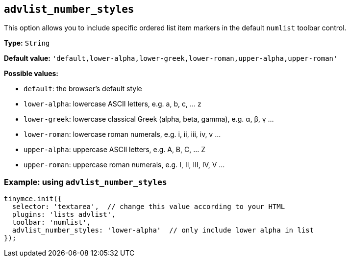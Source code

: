 [[advlist_number_styles]]
== `+advlist_number_styles+`

This option allows you to include specific ordered list item markers in the default `+numlist+` toolbar control.

*Type:* `+String+`

*Default value:* `+'default,lower-alpha,lower-greek,lower-roman,upper-alpha,upper-roman'+`

*Possible values:*

* `+default+`: the browser's default style
* `+lower-alpha+`: lowercase ASCII letters, e.g. a, b, c, ... z
* `+lower-greek+`: lowercase classical Greek (alpha, beta, gamma), e.g. α, β, γ ...
* `+lower-roman+`: lowercase roman numerals, e.g. i, ii, iii, iv, v ...
* `+upper-alpha+`: uppercase ASCII letters, e.g. A, B, C, ... Z
* `+upper-roman+`: uppercase roman numerals, e.g. I, II, III, IV, V ...

=== Example: using `+advlist_number_styles+`

[source,js]
----
tinymce.init({
  selector: 'textarea',  // change this value according to your HTML
  plugins: 'lists advlist',
  toolbar: 'numlist',
  advlist_number_styles: 'lower-alpha'  // only include lower alpha in list
});
----
